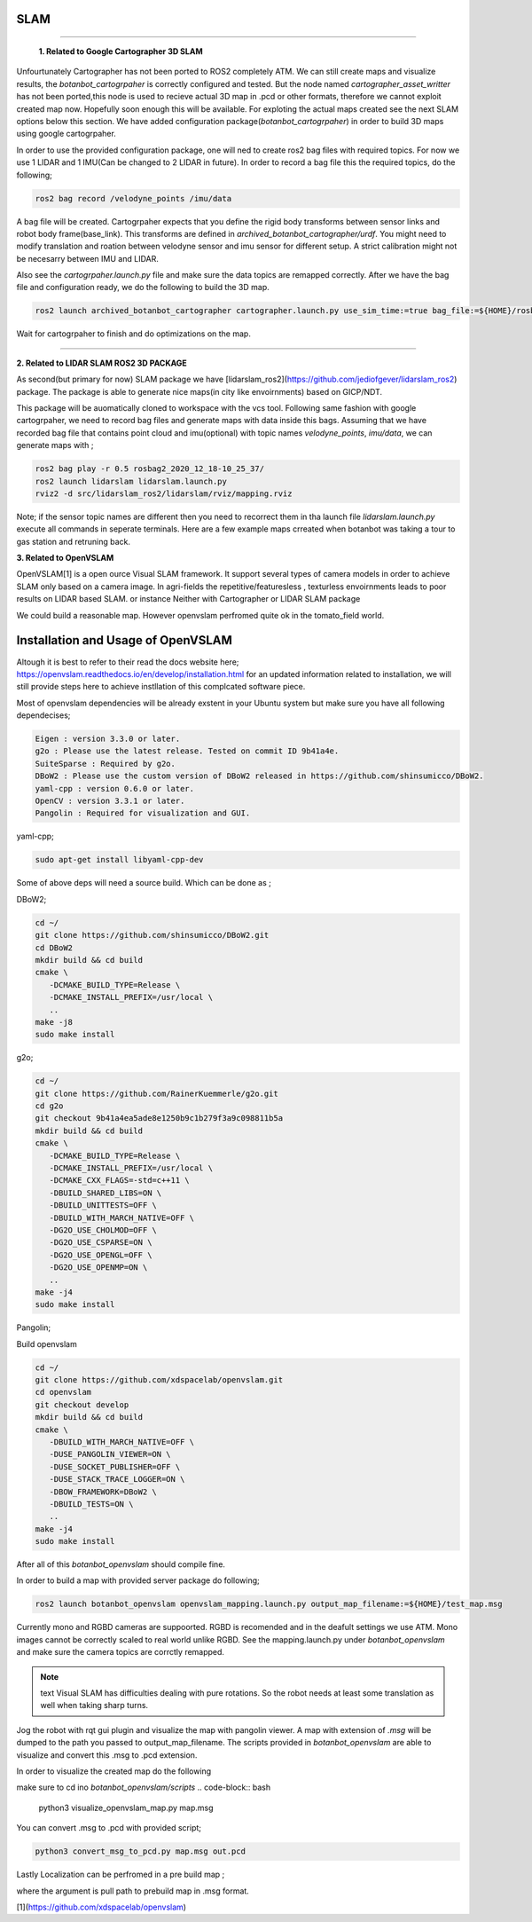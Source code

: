 .. OUTDOOR_NAV2 documentation master file, created by
   sphinx-quickstart on Tue Dec 22 16:24:53 2020.
   You can adapt this file completely to your liking, but it should at least
   contain the root `toctree` directive.

SLAM
========================================

------------ 

 **1. Related to Google Cartographer 3D SLAM**

Unfourtunately Cartographer has not been ported to ROS2 completely ATM. 
We can still create maps and visualize results, the `botanbot_cartogrpaher` is correctly configured and tested. 
But the node named `cartographer_asset_writter` has not been ported,this node is used to 
recieve actual 3D map in .pcd or other formats, therefore we cannot exploit created map now. 
Hopefully soon enough this will be available. For exploting the actual maps created see the next SLAM options below this section.
We have added configuration package(`botanbot_cartogrpaher`) in order to build 3D maps using google cartogrpaher.


In order to use the provided configuration package, 
one will ned to create ros2 bag files with required topics. 
For now we use 1 LIDAR and 1 IMU(Can be changed to 2 LIDAR in future). 
In order to record a bag file this the required topics, do the following; 

.. code-block:: bash
   
   ros2 bag record /velodyne_points /imu/data

A bag file will be created. Cartogrpaher expects that you define the rigid body 
transforms between sensor links and robot body frame(base_link). 
This transforms are defined in `archived_botanbot_cartographer/urdf`. 
You might need to modify translation and roation between velodyne sensor and imu sensor 
for different setup. A strict calibration might not be necesarry between IMU and LIDAR. 

Also see the `cartogrpaher.launch.py` file and make sure the data topics are remapped correctly. 
After we have the bag file and configuration ready, we do the following to build the 3D map. 

.. code-block:: bash

   ros2 launch archived_botanbot_cartographer cartographer.launch.py use_sim_time:=true bag_file:=${HOME}/rosbag2_2020_12_18-10_25_37/rosbag2_2020_12_18-10_25_37_0.db3

Wait for cartogrpaher to finish and do optimizations on the map. 

------------ 

**2. Related to LIDAR SLAM ROS2 3D PACKAGE**

As second(but primary for now) SLAM package we have [lidarslam_ros2](https://github.com/jediofgever/lidarslam_ros2) package. 
The package is able to generate nice maps(in city like envoirnments) based on GICP/NDT. 

This package will be auomatically cloned to workspace with the vcs tool. 
Following same fashion with google cartogrpaher, 
we need to record bag files and generate maps with data inside this bags. 
Assuming that we have recorded bag file that contains point cloud and imu(optional) with topic names `velodyne_points`, `imu/data`, we can generate maps with ;

.. code-block:: bash

   ros2 bag play -r 0.5 rosbag2_2020_12_18-10_25_37/
   ros2 launch lidarslam lidarslam.launch.py
   rviz2 -d src/lidarslam_ros2/lidarslam/rviz/mapping.rviz

Note; if the sensor topic names are different then you need to recorrect them in tha launch file `lidarslam.launch.py`
execute all commands in seperate terminals. 
Here are a few example maps crreated when botanbot was taking a tour to gas station and retruning back. 

.. image:: ../images/slam_0.png
   :width: 700px
   :align: center
   :alt: rqt landing screen

.. image:: ../images/slam_1.png
   :width: 700px
   :align: center
   :alt: rqt landing screen

.. image:: ../images/slam_2.png
   :width: 700px
   :align: center
   :alt: rqt landing screen

**3. Related to OpenVSLAM**

OpenVSLAM[1] is a open ource Visual SLAM framework. It support several types of camera models in order to achieve SLAM only based on a camera image. 
In agri-fields the repetitive/featuresless , texturless envoirnments leads to poor results on LIDAR based SLAM. or instance Neither with Cartographer or LIDAR SLAM package 

We could build a reasonable map. However openvslam perfromed quite ok in the tomato_field world. 

.. image:: ../images/openvslam_0.png
   :width: 700px
   :align: center
   :alt: rqt landing screen

Installation and Usage of OpenVSLAM
========================================

Altough it is best to refer to their read the docs website here; https://openvslam.readthedocs.io/en/develop/installation.html
for an updated information related to installation,
we will still provide steps here to achieve instllation of this complcated software piece.

Most of openvslam dependencies will be already exstent in your Ubuntu system but make sure you have all following dependecises; 

.. code-block:: bash

   Eigen : version 3.3.0 or later.
   g2o : Please use the latest release. Tested on commit ID 9b41a4e.
   SuiteSparse : Required by g2o.
   DBoW2 : Please use the custom version of DBoW2 released in https://github.com/shinsumicco/DBoW2.
   yaml-cpp : version 0.6.0 or later.
   OpenCV : version 3.3.1 or later.
   Pangolin : Required for visualization and GUI.

yaml-cpp;

.. code-block:: bash

   sudo apt-get install libyaml-cpp-dev

Some of above deps will need a source build. Which can be done as ; 

DBoW2; 

.. code-block:: bash
    
   cd ~/
   git clone https://github.com/shinsumicco/DBoW2.git
   cd DBoW2
   mkdir build && cd build
   cmake \
      -DCMAKE_BUILD_TYPE=Release \
      -DCMAKE_INSTALL_PREFIX=/usr/local \
      ..
   make -j8
   sudo make install

g2o; 

.. code-block:: bash

   cd ~/
   git clone https://github.com/RainerKuemmerle/g2o.git
   cd g2o
   git checkout 9b41a4ea5ade8e1250b9c1b279f3a9c098811b5a
   mkdir build && cd build
   cmake \
      -DCMAKE_BUILD_TYPE=Release \
      -DCMAKE_INSTALL_PREFIX=/usr/local \
      -DCMAKE_CXX_FLAGS=-std=c++11 \
      -DBUILD_SHARED_LIBS=ON \
      -DBUILD_UNITTESTS=OFF \
      -DBUILD_WITH_MARCH_NATIVE=OFF \
      -DG2O_USE_CHOLMOD=OFF \
      -DG2O_USE_CSPARSE=ON \
      -DG2O_USE_OPENGL=OFF \
      -DG2O_USE_OPENMP=ON \
      ..
   make -j4
   sudo make install

Pangolin; 

.. code-block:: bash
   cd ~/
   git clone https://github.com/stevenlovegrove/Pangolin.git
   cd Pangolin
   git checkout ad8b5f83222291c51b4800d5a5873b0e90a0cf81
   mkdir build && cd build
   cmake \
      -DCMAKE_BUILD_TYPE=Release \
      -DCMAKE_INSTALL_PREFIX=/usr/local \
      ..
   make -j4
   sudo make install

Build openvslam

.. code-block:: bash

   cd ~/
   git clone https://github.com/xdspacelab/openvslam.git
   cd openvslam
   git checkout develop
   mkdir build && cd build
   cmake \
      -DBUILD_WITH_MARCH_NATIVE=OFF \
      -DUSE_PANGOLIN_VIEWER=ON \
      -DUSE_SOCKET_PUBLISHER=OFF \
      -DUSE_STACK_TRACE_LOGGER=ON \
      -DBOW_FRAMEWORK=DBoW2 \
      -DBUILD_TESTS=ON \
      ..
   make -j4
   sudo make install

After all of this `botanbot_openvslam` should compile fine.

In order to build a map with provided server package do following; 

.. code-block:: bash

   ros2 launch botanbot_openvslam openvslam_mapping.launch.py output_map_filename:=${HOME}/test_map.msg

Currently mono and RGBD cameras are suppoorted. RGBD is recomended and in the deafult settings we use ATM.
Mono images cannot be correctly scaled to real world unlike RGBD. See the mapping.launch.py under `botanbot_openvslam` and make sure 
the camera topics are corrctly remapped. 

.. note:: text
   Visual SLAM has difficulties dealing with pure rotations. So the robot needs at least some translation as well when taking sharp 
   turns. 


Jog the robot with rqt gui plugin and visualize the map with pangolin viewer. A map with extension of `.msg` will be dumped 
to the path you passed to output_map_filename. The scripts provided in `botanbot_openvslam` are able to visualize 
and convert this .msg to .pcd extension. 

In order to visualize the created map do the following

make sure to cd ino `botanbot_openvslam/scripts`
.. code-block:: bash

   python3 visualize_openvslam_map.py map.msg

.. image:: ../images/openvslam_0.png
   :width: 700px
   :align: center
   :alt: rqt landing screen

.. image:: ../images/openvslam_1.png
   :width: 700px
   :align: center
   :alt: rqt landing screen

You can convert .msg to .pcd with provided script; 

.. code-block:: bash

   python3 convert_msg_to_pcd.py map.msg out.pcd


Lastly Localization can be perfromed in a pre build map ; 

.. code-block:: bash
   ros2 launch botanbot_openvslam openvslam_localization.launch.py output_map_filename:=${HOME}/test_map.msg

where the argument is pull path to prebuild map in .msg format.

[1](https://github.com/xdspacelab/openvslam)

